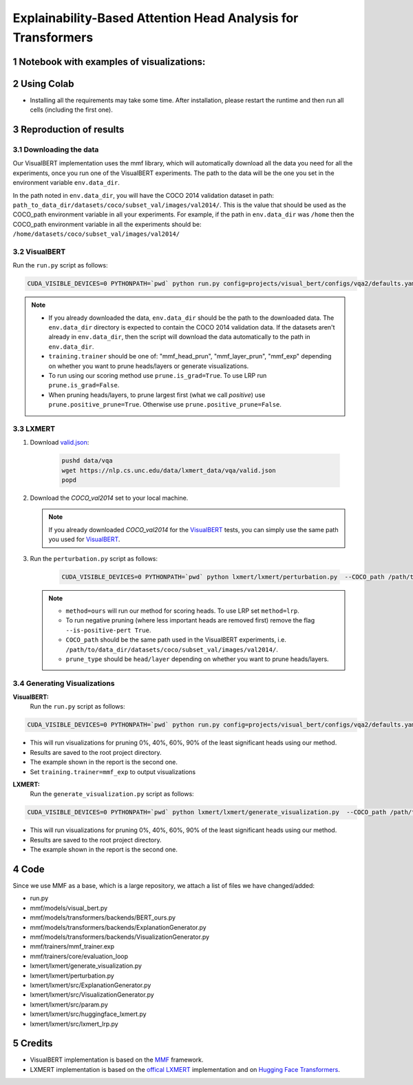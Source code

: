 Explainability-Based Attention Head Analysis for Transformers
==============================================================

Notebook with examples of visualizations:
----------------------------

|examples|

.. |examples| image:: https://colab.research.google.com/assets/colab-badge.svg
                   :target: https://colab.research.google.com/github/hila-chefer/NLP_Final_Project/blob/main/Explainability_Based_Attention_Head_Analysis_for_Transformers.ipynb

.. sectnum::

Using Colab
----------------

* Installing all the requirements may take some time. After installation, please restart the runtime and then run all cells (including the first one).

Reproduction of results
-----------------------
^^^^^^^^^^^^^^^^^^^^
Downloading the data
^^^^^^^^^^^^^^^^^^^^
Our VisualBERT implementation uses the mmf library, which will automatically download all the data you need for all the experiments, once you run one of the VisualBERT experiments. The path to the data will be the one you set in the environment variable ``env.data_dir``. 

In the path noted in ``env.data_dir``, you will have the COCO 2014 validation dataset in path: ``path_to_data_dir/datasets/coco/subset_val/images/val2014/``. This is the value that should be used as the COCO_path environment variable in all your experiments.
For example, if the path in ``env.data_dir`` was ``/home`` then the COCO_path environment variable in all the experiments should be: ``/home/datasets/coco/subset_val/images/val2014/``

^^^^^^^^^^
VisualBERT
^^^^^^^^^^

Run the ``run.py`` script as follows:

.. code-block:: bash

   CUDA_VISIBLE_DEVICES=0 PYTHONPATH=`pwd` python run.py config=projects/visual_bert/configs/vqa2/defaults.yaml model=visual_bert dataset=vqa2 run_type=val checkpoint.resume_zoo=visual_bert.finetuned.vqa2.from_coco_train env.data_dir=/path/to/data_dir training.num_workers=0 training.batch_size=1 training.trainer=<mmf_head_prun/mmf_layer_prun/mmf_exp> training.seed=1234 prune.num_of_examples=10000 prune.is_grad=False prune.positive_prune=False prune.COCO_path=/path/to/data_dir/datasets/coco/subset_val/images/val2014/

.. note::

 * If you already downloaded the data, ``env.data_dir`` should be the path to the downloaded data. The ``env.data_dir`` directory is expected to contain the COCO 2014 validation data. If the datasets aren't already in ``env.data_dir``, then the script will download the data automatically to the path in ``env.data_dir``.
 * ``training.trainer`` should be one of: "mmf_head_prun", "mmf_layer_prun", "mmf_exp" depending on whether you want to prune heads/layers or generate visualizations.
 * To run using our scoring method use ``prune.is_grad=True``. To use LRP run ``prune.is_grad=False``.
 * When pruning heads/layers, to prune largest first (what we call *positive*) use ``prune.positive_prune=True``. Otherwise use ``prune.positive_prune=False``.
  


^^^^^^
LXMERT
^^^^^^

#. Download `valid.json <https://nlp.cs.unc.edu/data/lxmert_data/vqa/valid.json>`_:

    .. code-block:: bash

      pushd data/vqa
      wget https://nlp.cs.unc.edu/data/lxmert_data/vqa/valid.json
      popd

#. Download the `COCO_val2014` set to your local machine.

   .. note::

      If you already downloaded `COCO_val2014` for the `VisualBERT`_ tests, you can simply use the same path you used for `VisualBERT`_.

#. Run the ``perturbation.py`` script as follows:

    .. code-block:: bash

      CUDA_VISIBLE_DEVICES=0 PYTHONPATH=`pwd` python lxmert/lxmert/perturbation.py  --COCO_path /path/to/data_dir/datasets/coco/subset_val/images/val2014/ --method <ours/lrp> --is-positive-pert True --num-samples 10000 --prune_type <head/layer> --seed 1234
      
   .. note::

      * ``method=ours`` will run our method for scoring heads. To use LRP set ``method=lrp``.
      * To run negative pruning (where less important heads are removed first) remove the flag ``--is-positive-pert True``.
      * ``COCO_path`` should be the same path used in the VisualBERT experiments, i.e. ``/path/to/data_dir/datasets/coco/subset_val/images/val2014/``.
      * ``prune_type`` should be ``head/layer`` depending on whether you want to prune heads/layers.


^^^^^^^^^^^^^^^^^^^^^^^^^^^^^^
Generating Visualizations
^^^^^^^^^^^^^^^^^^^^^^^^^^^^^^
**VisualBERT:**
  Run the ``run.py`` script as follows:
.. code-block:: bash

    CUDA_VISIBLE_DEVICES=0 PYTHONPATH=`pwd` python run.py config=projects/visual_bert/configs/vqa2/defaults.yaml model=visual_bert dataset=vqa2 run_type=val checkpoint.resume_zoo=visual_bert.finetuned.vqa2.from_coco_train env.data_dir=/path/to/data_dir training.num_workers=0 training.batch_size=1 training.trainer=mmf_exp training.seed=1 prune.num_of_examples=2 prune.is_grad=False prune.positive_prune=False prune.COCO_path=/path/to/data_dir/datasets/coco/subset_val/images/val2014/

.. note::

* This will run visualizations for pruning 0%, 40%, 60%, 90% of the least significant heads using our method.
* Results are saved to the root project directory.
* The example shown in the report is the second one.
* Set ``training.trainer=mmf_exp`` to output visualizations

**LXMERT:**
  Run the ``generate_visualization.py`` script as follows:
.. code-block:: bash

      CUDA_VISIBLE_DEVICES=0 PYTHONPATH=`pwd` python lxmert/lxmert/generate_visualization.py  --COCO_path /path/to/data_dir/datasets/coco/subset_val/images/val2014/ --num-samples 2 --seed 1234
 
.. note::

* This will run visualizations for pruning 0%, 40%, 60%, 90% of the least significant heads using our method.
* Results are saved to the root project directory.
* The example shown in the report is the second one.
Code
----

Since we use MMF as a base, which is a large repository, we attach a list of files we have changed/added:

* run.py
* mmf/models/visual_bert.py
* mmf/models/transformers/backends/BERT_ours.py
* mmf/models/transformers/backends/ExplanationGenerator.py
* mmf/models/transformers/backends/VisualizationGenerator.py
* mmf/trainers/mmf_trainer.exp
* mmf/trainers/core/evaluation_loop
* lxmert/lxmert/generate_visualization.py
* lxmert/lxmert/perturbation.py
* lxmert/lxmert/src/ExplanationGenerator.py
* lxmert/lxmert/src/VisualizationGenerator.py
* lxmert/lxmert/src/param.py
* lxmert/lxmert/src/huggingface_lxmert.py
* lxmert/lxmert/src/lxmert_lrp.py

Credits
-------

* VisualBERT implementation is based on the `MMF <https://github.com/facebookresearch/mmf>`_ framework.
* LXMERT implementation is based on the `offical LXMERT <https://github.com/airsplay/lxmert>`_ implementation and on `Hugging Face Transformers <https://github.com/huggingface/transformers>`_.

